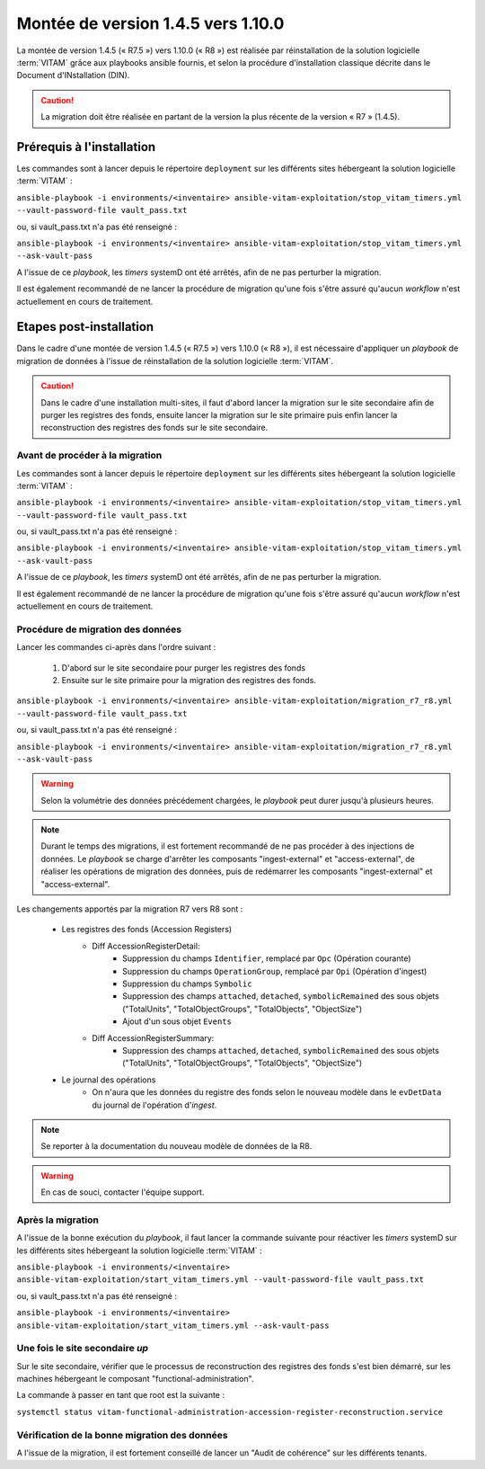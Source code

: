 .. _1.4.5_to_1.10.0: 

Montée de version 1.4.5 vers 1.10.0
###################################

La montée de version 1.4.5 (« R7.5 ») vers 1.10.0 (« R8 ») est réalisée par réinstallation de la solution logicielle :term:`VITAM` grâce aux playbooks ansible fournis, et selon la procédure d'installation classique décrite dans le Document d'INstallation (DIN). 

.. caution:: La migration doit être réalisée en partant de la version la plus récente de la version « R7 » (1.4.5).

Prérequis à l'installation
==========================

Les commandes sont à lancer depuis le répertoire ``deployment`` sur les différents sites hébergeant la solution logicielle :term:`VITAM` :

``ansible-playbook -i environments/<inventaire> ansible-vitam-exploitation/stop_vitam_timers.yml --vault-password-file vault_pass.txt``

ou, si vault_pass.txt n'a pas été renseigné :

``ansible-playbook -i environments/<inventaire> ansible-vitam-exploitation/stop_vitam_timers.yml --ask-vault-pass``

A l'issue de ce `playbook`, les `timers` systemD ont été arrêtés, afin de ne pas perturber la migration.

Il est également recommandé de ne lancer la procédure de migration qu'une fois s'être assuré qu'aucun `workflow` n'est actuellement en cours de traitement.

Etapes post-installation 
========================

Dans le cadre d'une montée de version 1.4.5 (« R7.5 ») vers 1.10.0 (« R8 »), il est nécessaire d'appliquer un `playbook` de migration de données à l'issue de réinstallation de la solution logicielle :term:`VITAM`. 

.. caution:: Dans le cadre d'une installation multi-sites, il faut d'abord lancer la migration sur le site secondaire afin de purger les registres des fonds, ensuite lancer la migration sur le site primaire puis enfin lancer la reconstruction des registres des fonds sur le site secondaire.

Avant de procéder à la migration
--------------------------------

Les commandes sont à lancer depuis le répertoire ``deployment`` sur les différents sites hébergeant la solution logicielle :term:`VITAM` :

``ansible-playbook -i environments/<inventaire> ansible-vitam-exploitation/stop_vitam_timers.yml --vault-password-file vault_pass.txt``

ou, si vault_pass.txt n'a pas été renseigné :

``ansible-playbook -i environments/<inventaire> ansible-vitam-exploitation/stop_vitam_timers.yml --ask-vault-pass``

A l'issue de ce `playbook`, les `timers` systemD ont été arrêtés, afin de ne pas perturber la migration.

Il est également recommandé de ne lancer la procédure de migration qu'une fois s'être assuré qu'aucun `workflow` n'est actuellement en cours de traitement.

Procédure de migration des données
----------------------------------

Lancer les commandes ci-après dans l'ordre suivant :

  1. D'abord sur le site secondaire pour purger les registres des fonds
  2. Ensuite sur le site primaire pour la migration des registres des fonds.

``ansible-playbook -i environments/<inventaire> ansible-vitam-exploitation/migration_r7_r8.yml --vault-password-file vault_pass.txt``

ou, si vault_pass.txt n'a pas été renseigné :

``ansible-playbook -i environments/<inventaire> ansible-vitam-exploitation/migration_r7_r8.yml --ask-vault-pass``

.. warning:: Selon la volumétrie des données précédement chargées, le `playbook` peut durer jusqu'à plusieurs heures.

.. note:: Durant le temps des migrations, il est fortement recommandé de ne pas procéder à des injections de données. Le `playbook` se charge d'arrêter les composants "ingest-external" et "access-external", de réaliser les opérations de migration des données, puis de redémarrer les composants "ingest-external" et "access-external".

Les changements apportés par la migration R7 vers R8 sont :

    - Les registres des fonds (Accession Registers)
        - Diff AccessionRegisterDetail:
            - Suppression du champs ``Identifier``, remplacé par ``Opc`` (Opération courante)
            - Suppression du champs ``OperationGroup``, remplacé par ``Opi`` (Opération d'ingest)
            - Suppression du champs ``Symbolic``
            - Suppression des champs ``attached``, ``detached``, ``symbolicRemained`` des sous objets ("TotalUnits", "TotalObjectGroups", "TotalObjects", "ObjectSize")
            - Ajout d'un sous objet ``Events``


        - Diff AccessionRegisterSummary:
            - Suppression des champs ``attached``, ``detached``, ``symbolicRemained`` des sous objets ("TotalUnits", "TotalObjectGroups", "TotalObjects", "ObjectSize")

    - Le journal des opérations
        - On n'aura que les données du registre des fonds selon le nouveau modèle dans le ``evDetData`` du journal de l'opération d'`ingest`.

.. note:: Se reporter à la documentation du nouveau modèle de données de la R8.

.. warning:: En cas de souci, contacter l'équipe support.

Après la migration
------------------

A l'issue de la bonne exécution du `playbook`, il faut lancer la commande suivante pour réactiver les `timers` systemD sur les différents sites hébergeant la solution logicielle :term:`VITAM` :

``ansible-playbook -i environments/<inventaire> ansible-vitam-exploitation/start_vitam_timers.yml --vault-password-file vault_pass.txt``

ou, si vault_pass.txt n'a pas été renseigné :

``ansible-playbook -i environments/<inventaire> ansible-vitam-exploitation/start_vitam_timers.yml --ask-vault-pass``

Une fois le site secondaire `up`
--------------------------------

Sur le site secondaire, vérifier que le processus de reconstruction des registres des fonds  s'est bien démarré, sur les machines hébergeant le composant "functional-administration".

La commande à passer en tant que root est la suivante :

``systemctl status vitam-functional-administration-accession-register-reconstruction.service``


Vérification de la bonne migration des données
----------------------------------------------

A l'issue de la migration, il est fortement conseillé de lancer un "Audit de cohérence" sur les différents tenants.